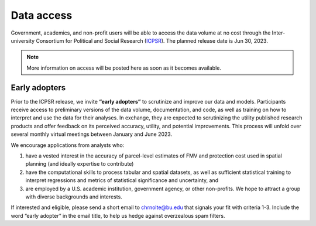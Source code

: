 Data access
===========

Government, academics, and non-profit users will be able to access the data volume at no cost through the Inter-university Consortium for Political and Social Research (`ICPSR <https://www.icpsr.umich.edu/web/pages/>`_). The planned release date is Jun 30, 2023.

.. note::

   More information on access will be posted here as soon as it becomes available.

**************
Early adopters
**************

Prior to the ICPSR release, we invite **“early adopters”** to scrutinize and improve our data and models. Participants receive access to preliminary versions of the data volume, documentation, and code, as well as training on how to interpret and use the data for their analyses. In exchange, they are expected to scrutinizing the utility published research products and offer feedback on its perceived accuracy, utility, and potential improvements. This process will unfold over several monthly virtual meetings between January and June 2023.

We encourage applications from analysts who:

1. have a vested interest in the accuracy of parcel-level estimates of FMV and protection cost used in spatial planning (and ideally expertise to contribute)
2. have the computational skills to process tabular and spatial datasets, as well as sufficient statistical training to interpret regressions and metrics of statistical significance and uncertainty, and
3. are employed by a U.S. academic institution, government agency, or other non-profits. We hope to attract a group with diverse backgrounds and interests.

If interested and eligible, please send a short email to `chrnolte@bu.edu <mailto:chrnolte@bu.edu>`_ that signals your fit with criteria 1-3. Include the word “early adopter” in the email title, to help us hedge against overzealous spam filters.
